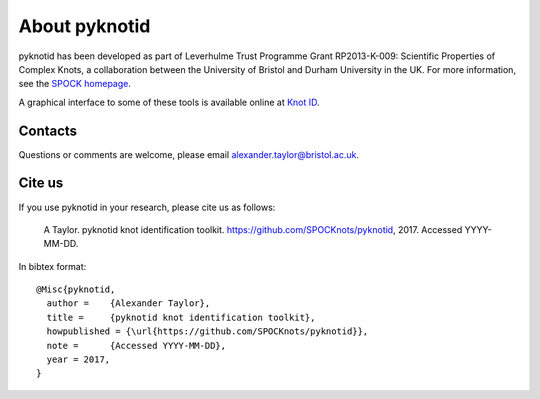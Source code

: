 
About pyknotid
==============

pyknotid has been developed as part of Leverhulme Trust Programme
Grant RP2013-K-009: Scientific Properties of Complex Knots, a
collaboration between the University of Bristol and Durham University
in the UK. For more information, see the `SPOCK homepage
<http://www.maths.dur.ac.uk/spock/index.html/>`__.

A graphical interface to some of these tools is available online at
`Knot ID <http://inclem.net/knotidentifier>`__.

Contacts
--------

Questions or comments are welcome, please email alexander.taylor@bristol.ac.uk.

Cite us
-------

If you use pyknotid in your research, please cite us as follows:

    A Taylor. pyknotid knot identification toolkit. https://github.com/SPOCKnots/pyknotid, 2017. Accessed YYYY-MM-DD.

In bibtex format::

  @Misc{pyknotid,
    author =    {Alexander Taylor},
    title =     {pyknotid knot identification toolkit},
    howpublished = {\url{https://github.com/SPOCKnots/pyknotid}},
    note =      {Accessed YYYY-MM-DD},
    year = 2017,
  }

  
